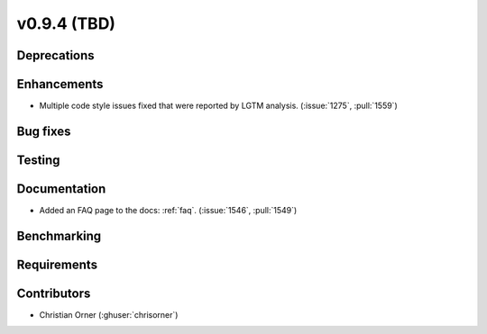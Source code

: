 .. _whatsnew_0940:

v0.9.4 (TBD)
------------------------

Deprecations
~~~~~~~~~~~~


Enhancements
~~~~~~~~~~~~
* Multiple code style issues fixed that were reported by LGTM analysis. (:issue:`1275`, :pull:`1559`)

Bug fixes
~~~~~~~~~



Testing
~~~~~~~


Documentation
~~~~~~~~~~~~~
* Added an FAQ page to the docs: :ref:`faq`. (:issue:`1546`, :pull:`1549`)


Benchmarking
~~~~~~~~~~~~~


Requirements
~~~~~~~~~~~~


Contributors
~~~~~~~~~~~~
* Christian Orner (:ghuser:`chrisorner`)